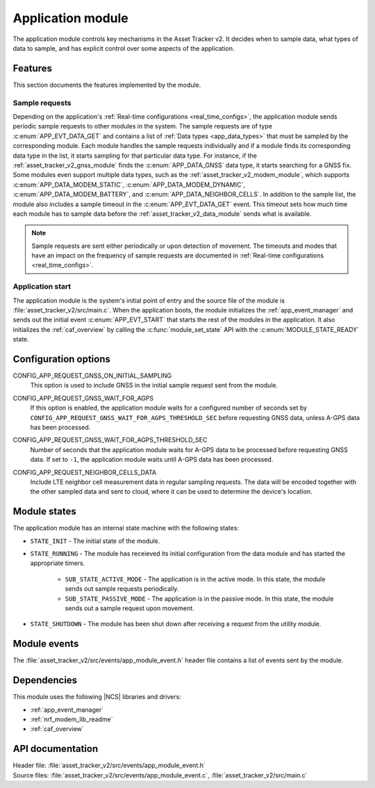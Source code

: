 .. _asset_tracker_v2_app_module:

Application module
##################

The application module controls key mechanisms in the Asset Tracker v2.
It decides when to sample data, what types of data to sample, and has explicit control over some aspects of the application.

Features
********

This section documents the features implemented by the module.

Sample requests
===============

Depending on the application's :ref:`Real-time configurations <real_time_configs>`, the application module sends periodic sample requests to other modules in the system.
The sample requests are of type :c:enum:`APP_EVT_DATA_GET` and contains a list of :ref:`Data types <app_data_types>` that must be sampled by the corresponding module.
Each module handles the sample requests individually and if a module finds its corresponding data type in the list, it starts sampling for that particular data type.
For instance, if the :ref:`asset_tracker_v2_gnss_module` finds the :c:enum:`APP_DATA_GNSS` data type, it starts searching for a GNSS fix.
Some modules even support multiple data types, such as the :ref:`asset_tracker_v2_modem_module`, which supports :c:enum:`APP_DATA_MODEM_STATIC`, :c:enum:`APP_DATA_MODEM_DYNAMIC`, :c:enum:`APP_DATA_MODEM_BATTERY`, and :c:enum:`APP_DATA_NEIGHBOR_CELLS`.
In addition to the sample list, the module also includes a sample timeout in the :c:enum:`APP_EVT_DATA_GET` event.
This timeout sets how much time each module has to sample data before the :ref:`asset_tracker_v2_data_module` sends what is available.

.. note::
   Sample requests are sent either periodically or upon detection of movement.
   The timeouts and modes that have an impact on the frequency of sample requests are
   documented in :ref:`Real-time configurations <real_time_configs>`.

Application start
=================

The application module is the system's initial point of entry and the source file of the module is :file:`asset_tracker_v2/src/main.c`.
When the application boots, the module initializes the :ref:`app_event_manager` and sends out the initial event :c:enum:`APP_EVT_START` that starts the rest of the modules in the application.
It also initializes the :ref:`caf_overview` by calling the :c:func:`module_set_state` API with the :c:enum:`MODULE_STATE_READY` state.

Configuration options
*********************

.. _CONFIG_APP_REQUEST_GNSS_ON_INITIAL_SAMPLING:

CONFIG_APP_REQUEST_GNSS_ON_INITIAL_SAMPLING
   This option is used to include GNSS in the initial sample request sent from the module.

.. _CONFIG_APP_REQUEST_GNSS_WAIT_FOR_AGPS:

CONFIG_APP_REQUEST_GNSS_WAIT_FOR_AGPS
   If this option is enabled, the application module waits for a configured number of seconds set by ``CONFIG_APP_REQUEST_GNSS_WAIT_FOR_AGPS_THRESHOLD_SEC`` before requesting GNSS data, unless A-GPS data has been processed.

.. _CONFIG_APP_REQUEST_GNSS_WAIT_FOR_AGPS_THRESHOLD_SEC:

CONFIG_APP_REQUEST_GNSS_WAIT_FOR_AGPS_THRESHOLD_SEC
   Number of seconds that the application module waits for A-GPS data to be processed before requesting GNSS data. If set to ``-1``, the application module waits until A-GPS data has been processed.

.. _CONFIG_APP_REQUEST_NEIGHBOR_CELLS_DATA:

CONFIG_APP_REQUEST_NEIGHBOR_CELLS_DATA
	Include LTE neighbor cell measurement data in regular sampling requests.
	The data will be encoded together with the other sampled data and sent to cloud,
	where it can be used to determine the device's location.

Module states
*************

The application module has an internal state machine with the following states:

* ``STATE_INIT`` - The initial state of the module.
* ``STATE_RUNNING`` - The module has receieved its initial configuration from the data module and has started the appropriate timers.

   * ``SUB_STATE_ACTIVE_MODE`` - The application is in the active mode. In this state, the module sends out sample requests periodically.
   * ``SUB_STATE_PASSIVE_MODE`` - The application is in the passive mode. In this state, the module sends out a sample request upon movement.

* ``STATE_SHUTDOWN`` - The module has been shut down after receiving a request from the utility module.

Module events
*************

The :file:`asset_tracker_v2/src/events/app_module_event.h` header file contains a list of events sent by the module.

Dependencies
************

This module uses the following |NCS| libraries and drivers:

* :ref:`app_event_manager`
* :ref:`nrf_modem_lib_readme`
* :ref:`caf_overview`

API documentation
*****************

| Header file: :file:`asset_tracker_v2/src/events/app_module_event.h`
| Source files: :file:`asset_tracker_v2/src/events/app_module_event.c`, :file:`asset_tracker_v2/src/main.c`

.. doxygengroup:: app_module_event
   :project: nrf
   :members:
